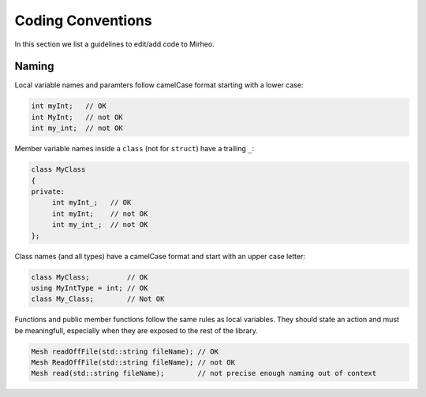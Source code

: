 Coding Conventions
==================

In this section we list a guidelines to edit/add code to Mirheo.

Naming
------

Local variable names and paramters follow camelCase format starting with a lower case:

.. code-block:: c++

   int myInt;   // OK
   int MyInt;   // not OK
   int my_int;  // not OK


Member variable names inside a ``class`` (not for ``struct``) have a trailing ``_``:

.. code-block:: c++

   class MyClass
   {
   private:
	int myInt_;   // OK
	int myInt;    // not OK
	int my_int_;  // not OK
   };

Class names (and all types) have a camelCase format and start with an upper case letter:

.. code-block:: c++

   class MyClass;         // OK
   using MyIntType = int; // OK
   class My_Class;        // Not OK

Functions and public member functions follow the same rules as local variables.
They should state an action and must be meaningfull, especially when they are exposed to the rest of the library.

.. code-block:: c++

   Mesh readOffFile(std::string fileName); // OK
   Mesh ReadOffFile(std::string fileName); // not OK
   Mesh read(std::string fileName);        // not precise enough naming out of context
